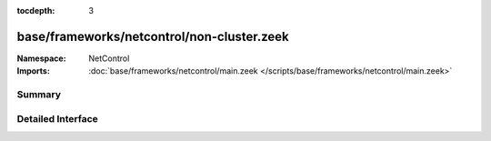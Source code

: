 :tocdepth: 3

base/frameworks/netcontrol/non-cluster.zeek
===========================================
.. bro:namespace:: NetControl


:Namespace: NetControl
:Imports: :doc:`base/frameworks/netcontrol/main.zeek </scripts/base/frameworks/netcontrol/main.zeek>`

Summary
~~~~~~~

Detailed Interface
~~~~~~~~~~~~~~~~~~

